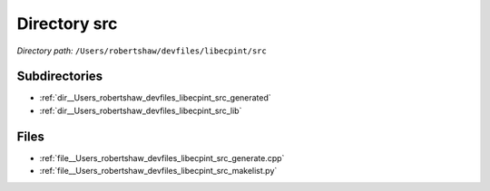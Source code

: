 .. _dir__Users_robertshaw_devfiles_libecpint_src:


Directory src
=============


*Directory path:* ``/Users/robertshaw/devfiles/libecpint/src``

Subdirectories
--------------

- :ref:`dir__Users_robertshaw_devfiles_libecpint_src_generated`
- :ref:`dir__Users_robertshaw_devfiles_libecpint_src_lib`


Files
-----

- :ref:`file__Users_robertshaw_devfiles_libecpint_src_generate.cpp`
- :ref:`file__Users_robertshaw_devfiles_libecpint_src_makelist.py`


